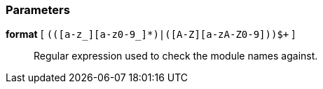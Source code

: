 === Parameters

*format* [ `+(([a-z_][a-z0-9_]*)|([A-Z][a-zA-Z0-9]+))$+` ]::
  Regular expression used to check the module names against.

